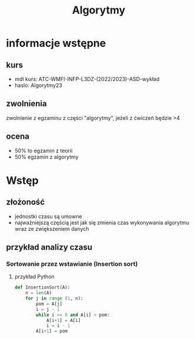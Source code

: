 #+title: Algorytmy

* informacje wstępne
** kurs
+ mdl kurs: ATC-WMFI-INFP-L3DZ-(2022/2023)-ASD-wykład
+ haslo: Algorytmy23
** zwolnienia
zwolnienie z egzaminu z części "algorytmy", jeżeli z ćwiczeń będzie >4
** ocena
+ 50% to egzamin z teorii
+ 50% egzamin z algorytmy

* Wstęp
** złożoność
+ jednostki czasu są umowne
+ najważniejszą częścią jest jak się zmienia czas wykonywania algorytmu wraz ze zwiększeniem danych
** przykład analizy czasu
*** Sortowanie przez wstawianie (Insertion sort)
**** przykład Python
#+begin_src python
def InsertionSort(A):
    n = len(A)
    for j in range (1, n):
        pom = A[j]
        i = j - 1
        while i >= 0 and A[i] > pom:
            A[i+1] = A[i]
            i = i - 1
        A[i+1] = pom
#+end_src
